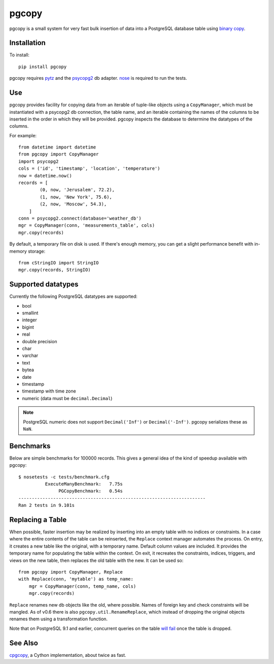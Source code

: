 pgcopy
=================

pgcopy is a small system for very fast bulk insertion of data into a
PostgreSQL database table using `binary copy`_.

Installation
-------------

To install::

    pip install pgcopy

pgcopy requires pytz_ and the psycopg2_ db adapter.
nose_ is required to run the tests.

Use
---------

pgcopy provides facility for copying data from an iterable of tuple-like
objects using a ``CopyManager``, which must be instantiated with a psycopg2
db connection, the table name, and an iterable containing the names of the
columns to be inserted in the order in which they will be provided.
pgcopy inspects the database to determine the datatypes of the columns.

For example::

    from datetime import datetime
    from pgcopy import CopyManager
    import psycopg2
    cols = ('id', 'timestamp', 'location', 'temperature')
    now = datetime.now()
    records = [
            (0, now, 'Jerusalem', 72.2),
            (1, now, 'New York', 75.6),
            (2, now, 'Moscow', 54.3),
        ]
    conn = psycopg2.connect(database='weather_db')
    mgr = CopyManager(conn, 'measurements_table', cols)
    mgr.copy(records)

By default, a temporary file on disk is used.  If there's enough memory,
you can get a slight performance benefit with in-memory storage::

    from cStringIO import StringIO
    mgr.copy(records, StringIO)

Supported datatypes
-------------------

Currently the following PostgreSQL datatypes are supported:

* bool
* smallint
* integer
* bigint
* real
* double precision
* char
* varchar
* text
* bytea
* date
* timestamp
* timestamp with time zone
* numeric (data must be ``decimal.Decimal``)

.. note::

    PostgreSQL numeric does not support ``Decimal('Inf')`` or
    ``Decimal('-Inf')``.  pgcopy serializes these as ``NaN``.

Benchmarks
-----------

Below are simple benchmarks for 100000 records.
This gives a general idea of the kind of speedup 
available with pgcopy::

    $ nosetests -c tests/benchmark.cfg 
              ExecuteManyBenchmark:   7.75s
                   PGCopyBenchmark:   0.54s
    ----------------------------------------------------------------------
    Ran 2 tests in 9.101s

Replacing a Table
------------------

When possible, faster insertion may be realized by inserting into an empty
table with no indices or constraints.  In a case where the entire contents
of the table can be reinserted, the ``Replace`` context manager automates
the process.  On entry, it creates a new table like the original, with a
temporary name.  Default column values are included.  It provides the
temporary name for populating the table within the context.  On exit, it
recreates the constraints, indices, triggers, and views on the new table,
then replaces the old table with the new.  It can be used so::

    from pgcopy import CopyManager, Replace
    with Replace(conn, 'mytable') as temp_name:
        mgr = CopyManager(conn, temp_name, cols)
        mgr.copy(records)

``Replace`` renames new db objects like the old, where possible.
Names of foreign key and check constraints will be mangled.
As of v0.6 there is also ``pgcopy.util.RenameReplace``, which instead of
dropping the original objects renames them using a transformation function.

Note that on PostgreSQL 9.1 and earlier, concurrent queries on the table
`will fail`_ once the table is dropped.

.. _will fail: https://gist.github.com/altaurog/ab0019837719d2a93e6b

See Also
--------

cpgcopy_, a Cython implementation, about twice as fast.


.. _binary copy: http://www.postgresql.org/docs/9.3/static/sql-copy.html
.. _psycopg2: https://pypi.python.org/pypi/psycopg2/
.. _pytz: https://pypi.python.org/pypi/pytz/
.. _nose: https://pypi.python.org/pypi/nose/
.. _cpgcopy: https://github.com/altaurog/cpgcopy
